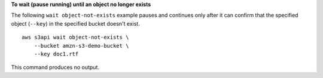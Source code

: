 **To wait (pause running) until an object no longer exists**

The following ``wait object-not-exists`` example pauses and continues only after it can confirm that the specified object (``--key``) in the specified bucket doesn't exist. ::

    aws s3api wait object-not-exists \
        --bucket amzn-s3-demo-bucket \
        --key doc1.rtf

This command produces no output.
